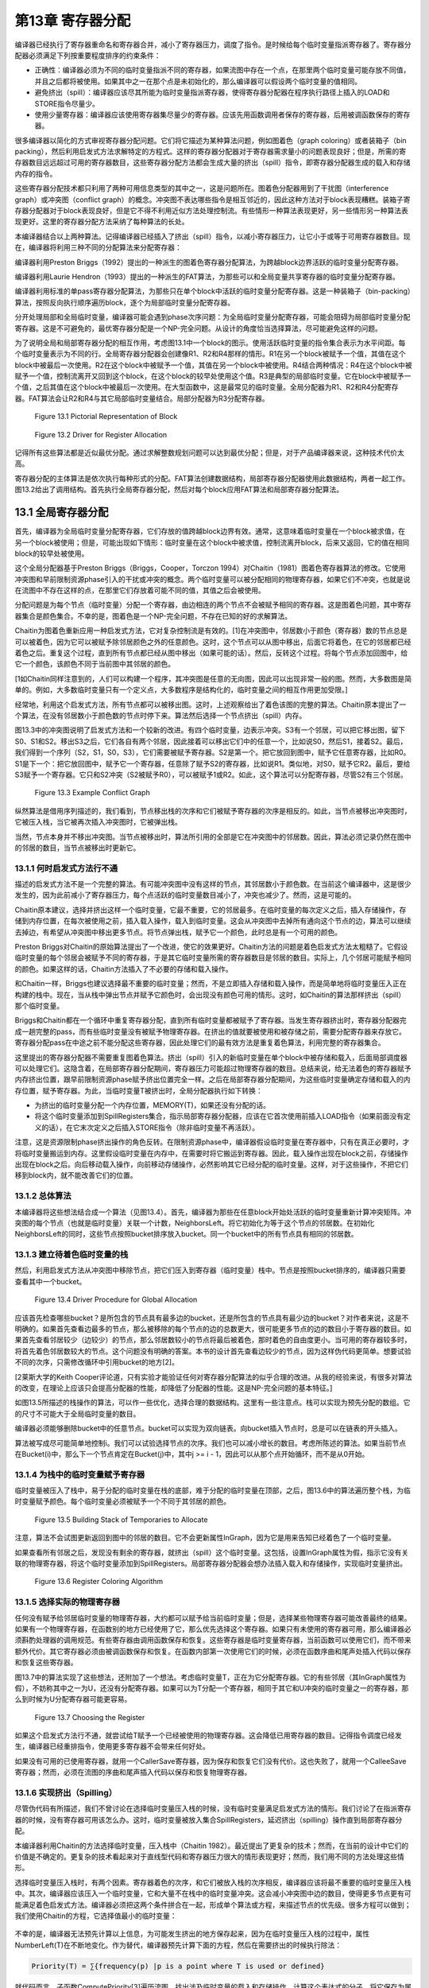 第13章 寄存器分配
##################

编译器已经执行了寄存器重命名和寄存器合并，减小了寄存器压力，调度了指令。是时候给每个临时变量指派寄存器了。寄存器分配器必须满足下列按重要程度排序的约束条件：

* 正确性：编译器必须为不同的临时变量指派不同的寄存器，如果流图中存在一个点，在那里两个临时变量可能存放不同值，并且之后都将被使用。如果其中之一在那个点是未初始化的，那么编译器可以假设两个临时变量的值相同。

* 避免挤出（spill）：编译器应该尽其所能为临时变量指派寄存器，使得寄存器分配器在程序执行路径上插入的LOAD和STORE指令尽量少。

* 使用少量寄存器：编译器应该使用寄存器集尽量少的寄存器。应该先用函数调用者保存的寄存器，后用被调函数保存的寄存器。

很多编译器以简化的方式审视寄存器分配问题。它们将它描述为某种算法问题，例如图着色（graph coloring）或者装箱子（bin packing），然后利用启发式方法求解特定的方程式。这样的寄存器分配器对于寄存器需求量小的问题表现良好；但是，所需的寄存器数目远远超过可用的寄存器数目，这些寄存器分配方法都会生成大量的挤出（spill）指令，即寄存器分配器生成的载入和存储内存的指令。

这些寄存器分配技术都只利用了两种可用信息类型的其中之一，这是问题所在。图着色分配器用到了干扰图（interference graph）或冲突图（conflict graph）的概念。冲突图不表达哪些指令是相互邻近的，因此这种方法对于block表现糟糕。装箱子寄存器分配器对于block表现良好，但是它不得不利用近似方法处理控制流。有些情形一种算法表现更好，另一些情形另一种算法表现更好。这里的寄存器分配方法采纳了每种算法的长处。

本编译器结合以上两种算法。记得编译器已经插入了挤出（spill）指令，以减小寄存器压力，让它小于或等于可用寄存器数目。现在，编译器将利用三种不同的分配算法来分配寄存器：

编译器利用Preston Briggs（1992）提出的一种派生的图着色寄存器分配算法，为跨越block边界活跃的临时变量分配寄存器。

编译器利用Laurie Hendron（1993）提出的一种派生的FAT算法，为那些可以和全局变量共享寄存器的临时变量分配寄存器。

编译器利用标准的单pass寄存器分配算法，为那些只在单个block中活跃的临时变量分配寄存器。这是一种装箱子（bin-packing）算法，按照反向执行顺序遍历block，逐个为局部临时变量分配寄存器。

分开处理局部和全局临时变量，编译器可能会遇到phase次序问题：为全局临时变量分配寄存器，可能会阻碍为局部临时变量分配寄存器。这是不可避免的，最优寄存器分配是一个NP-完全问题。从设计的角度恰当选择算法，尽可能避免这样的问题。

为了说明全局和局部寄存器分配的相互作用，考虑图13.1中一个block的图示。使用活跃临时变量的指令集合表示为水平间距。每个临时变量表示为不同的行。全局寄存器分配器会创建像R1、R2和R4那样的情形。R1在另一个block被赋予一个值，其值在这个block中被最后一次使用。R2在这个block中被赋予一个值，其值在另一个block中被使用。R4结合两种情况：R4在这个block中被赋予一个值，控制流离开又回到这个block，在这个block的较早处使用这个值。R3是典型的局部临时变量。它在block中被赋予一个值，之后其值在这个block中被最后一次使用。在大型函数中，这是最常见的临时变量。全局分配器为R1、R2和R4分配寄存器。FAT算法会让R2和R4与其它局部临时变量结合。局部分配器为R3分配寄存器。

.. figure:: chapter13/figure-13.1.png

    Figure 13.1 Pictorial Representation of Block

.. figure:: chapter13/figure-13.2.png

    Figure 13.2 Driver for Register Allocation

记得所有这些算法都是近似最优分配。通过求解整数规划问题可以达到最优分配；但是，对于产品编译器来说，这种技术代价太高。

寄存器分配的主体算法是依次执行每种形式的分配。FAT算法创建数据结构，局部寄存器分配器使用此数据结构，两者一起工作。图13.2给出了调用结构。首先执行全局寄存器分配，然后对每个block应用FAT算法和局部寄存器分配算法。

13.1 全局寄存器分配
********************

首先，编译器为全局临时变量分配寄存器，它们存放的值跨越block边界有效。通常，这意味着临时变量在一个block被求值，在另一个block被使用；但是，可能出现如下情形：临时变量在这个block中被求值，控制流离开block，后来又返回，它的值在相同block的较早处被使用。

这个全局分配器基于Preston Briggs（Briggs，Cooper，Torczon 1994）对Chaitin（1981）图着色寄存器算法的修改。它使用冲突图和早前限制资源phase引入的干扰或冲突的概念。两个临时变量可以被分配相同的物理寄存器，如果它们不冲突，也就是说在流图中不存在这样的点，在那里它们存放着可能不同的值，其值之后会被使用。

分配问题是为每个节点（临时变量）分配一个寄存器，由边相连的两个节点不会被赋予相同的寄存器。这是图着色问题，其中寄存器集合是颜色集合。不幸的是，图着色是一个NP-完全问题，不存在已知的好的求解算法。

Chaitin为图着色重新应用一种启发式方法，它对复杂控制流是有效的。[1]在冲突图中，邻居数小于颜色（寄存器）数的节点总是可以被着色，因为它可以被赋予除邻居颜色之外的任意颜色。这时，这个节点可以从图中移出，后面它将着色，在它的邻居都已经着色之后。重复这个过程，直到所有节点都已经从图中移出（如果可能的话）。然后，反转这个过程。将每个节点添加回图中，给它一个颜色，该颜色不同于当前图中其邻居的颜色。

[1如Chaitin同样注意到的，人们可以构建一个程序，其冲突图是任意的无向图，因此可以出现非常一般的图。然而，大多数图是简单的。例如，大多数临时变量只有一个定义点，大多数程序是结构化的，临时变量之间的相互作用更加受限。]

经常地，利用这个启发式方法，所有节点都可以被移出图。这时，上述观察给出了着色该图的完整的算法。Chaitin原本提出了一个算法，在没有邻居数小于颜色数的节点时停下来。算法然后选择一个节点挤出（spill）内存。

图13.3中的冲突图说明了启发式方法和一个较新的改进。有四个临时变量，边表示冲突。S3有一个邻居，可以把它移出图，留下S0、S1和S2。移出S3之后，它们各自有两个邻居，因此接着可以移出它们中的任意一个，比如说S0，然后S1，接着S2。最后，我们得到一个序列（S2，S1，S0，S3），它们需要被赋予寄存器。S2是第一个。把它放回到图中，赋予它任意寄存器，比如R0。S1是下一个：把它放回图中，赋予它一个寄存器，任意除了赋予S2的寄存器，比如说R1。类似地，对S0，赋予它R2。最后，要给S3赋予一个寄存器。它只和S2冲突（S2被赋予R0），可以被赋予1或R2。如此，这个算法可以分配寄存器，尽管S2有三个邻居。

.. figure:: chapter13/figure-13.3.png

    Figure 13.3 Example Conflict Graph

纵然算法是借用序列描述的，我们看到，节点移出栈的次序和它们被赋予寄存器的次序是相反的。如此，当节点被移出冲突图时，它被压入栈，当它被再次插入冲突图时，它被弹出栈。

当然，节点本身并不移出冲突图。当节点被移出时，算法所引用的全部是它在冲突图中的邻居数。因此，算法必须记录仍然在图中的邻居的数目，当节点被移出时更新它。

13.1.1 何时启发式方法行不通
===========================

描述的启发式方法不是一个完整的算法。有可能冲突图中没有这样的节点，其邻居数小于颜色数。在当前这个编译器中，这是很少发生的，因为此前减小了寄存器压力，每个点活跃的临时变量数目减小了，冲突也减少了。然而，这是可能的。

Chaitin原本建议，选择并挤出这样一个临时变量，它最不重要，它的邻居最多。在临时变量的每次定义之后，插入存储操作，存储到内存位置，在每次被使用之前，插入载入操作，载入到临时变量。这会从冲突图中去掉所有通向这个节点的边，算法可以继续去掉边，有希望从冲突图中移出更多节点。将节点弹出栈，赋予它一个颜色，此时总是有一个可用的颜色。

Preston Briggs对Chaitin的原始算法提出了一个改进，使它的效果更好。Chaitin方法的问题是着色启发式方法太粗糙了。它假设临时变量的每个邻居会被赋予不同的寄存器，于是其它临时变量所需的寄存器数目是邻居的数目。实际上，几个邻居可能赋予相同的颜色。如果这样的话，Chaitin方法插入了不必要的存储和载入操作。

和Chaitin一样，Briggs也建议选择最不重要的临时变量；然而，不是立即插入存储和载入操作，而是简单地将临时变量压入正在构建的栈中。现在，当从栈中弹出节点并赋予它颜色时，会出现没有颜色可用的情形。这时，如Chaitin的算法那样挤出（spill）那个临时变量。

Briggs和Chaitin都在一个循环中重复寄存器分配，直到所有临时变量都被赋予了寄存器。当发生寄存器挤出时，寄存器分配器完成一趟完整的pass，而有些临时变量没有被赋予物理寄存器。在挤出的值就要被使用和被存储之前，需要分配寄存器来存放它。寄存器分配pass在中途之前不能分配这些寄存器，因此处理它们的最有效方法是重复着色算法，利用完整的寄存器集合。

这里提出的寄存器分配器不需要重复图着色算法。挤出（spill）引入的新临时变量在单个block中被存储和载入，后面局部调度器可以处理它们。这隐含着，在局部寄存器分配期间，寄存器压力可能超过物理寄存器的数目。总结来说，给无法着色的寄存器赋予内存挤出位置，跟早前限制资源phase赋予挤出位置完全一样。之后在局部寄存器分配期间，为这些临时变量确定存储和载入的内存位置，赋予寄存器。为此，当临时变量T被挤出时，全局分配器执行如下转换：

* 为挤出的临时变量分配一个内存位置，MEMORY(T)，如果还没有分配的话。
* 将这个临时变量添加到SpillRegisters集合，指示局部寄存器分配器，应该在它首次使用前插入LOAD指令（如果前面没有定义的话），在它末次定义之后插入STORE指令（除非临时变量不再活跃）。

注意，这是资源限制phase挤出操作的角色反转。在限制资源phase中，编译器假设临时变量在寄存器中，只有在真正必要时，才将临时变量搬运到内存。这里假设临时变量在内存中，在需要时将它搬运到寄存器。因此，载入操作出现在block之前，存储操作出现在block之后。向后移动载入操作，向前移动存储操作，必然影响其它已经分配的临时变量。这样，对于这些操作，不把它们移到block内，就不能改善它们的位置。

13.1.2 总体算法
======================

本编译器将这些想法结合成一个算法（见图13.4）。首先，编译器为那些在任意block开始处活跃的临时变量重新计算冲突矩阵。冲突图的每个节点（也就是临时变量）关联一个计数，NeighborsLeft。将它初始化为等于这个节点的邻居数。在初始化NeighborsLeft的同时，这些节点按照bucket排序放入bucket。同一个bucket中的所有节点具有相同的邻居数。


13.1.3 建立待着色临时变量的栈
=============================

然后，利用启发式方法从冲突图中移除节点，把它们压入到寄存器（临时变量）栈中。节点是按照bucket排序的，编译器只需要查看其中一个bucket。

.. figure:: chapter13/figure-13.4.png

    Figure 13.4 Driver Procedure for Global Allocation

应该首先检查哪些bucket？是所包含的节点具有最多边的bucket，还是所包含的节点具有最少边的bucket？对作者来说，这是不明确的。如果首先查看边最多的节点，那么被移除的每个节点的边的总数更大，很可能更多节点的边的数目小于寄存器的数目。如果首先查看邻居较少（边较少）的节点，那么邻居数较小的节点将最后被着色，那时着色的自由度更小。当可用的寄存器较多时，将首先着色邻居数较大的节点。这个问题没有明确的答案。本书的设计首先查看边较少的节点，因为这样伪代码更简单。想要试验不同的次序，只需修改循环中引用bucket的地方[2]。

[2莱斯大学的Keith Cooper评论道，只有实验才能验证任何对寄存器分配算法的似乎合理的改进。从我的经验来说，有很多对算法的改变，在理论上应该只会提高分配器的性能，却降低了分配器的性能。这是NP-完全问题的基本特征。]

如图13.5所描述的栈操作的算法，可以作一些优化，选择合理的数据结构。这里有一些注意点。栈可以实现为预先分配的数组。它的尺寸不可能大于全局临时变量的数目。

编译器必须能够删除bucket中的任意节点。bucket可以实现为双向链表。向bucket插入节点时，总是可以在链表的开头插入。

算法被写成尽可能简单地控制i。我们可以试验选择节点的次序。我们也可以减小增长的数目。考虑所陈述的算法。如果当前节点在Bucket(i)中，那么下一个节点肯定在Bucket(j)中，其中j >= i - 1，因此可以从那个点开始循环，而不是从0开始。

13.1.4 为栈中的临时变量赋予寄存器
=================================

临时变量被压入了栈中，易于分配的临时变量在栈的底部，难于分配的临时变量在顶部，之后，图13.6中的算法遍历整个栈，为临时变量赋予颜色。每个临时变量必须被赋予一个不同于其邻居的颜色。

.. figure:: chapter13/figure-13.5.png

    Figure 13.5 Building Stack of Temporaries to Allocate

注意，算法不会试图更新返回到图中的邻居的数目。它不会更新属性InGraph，因为它是用来告知已经着色了一个临时变量。

如果查看所有邻居之后，发现没有剩余的寄存器，就挤出（spill）这个临时变量。这包括，设置InGraph属性为假，指示它没有关联的物理寄存器，将这个临时变量添加到SpillRegisters。局部寄存器分配器会想办法插入载入和存储操作，实现临时变量挤出。

.. figure:: chapter13/figure-13.6.png

    Figure 13.6 Register Coloring Algorithm

13.1.5 选择实际的物理寄存器
===========================

任何没有赋予给邻居临时变量的物理寄存器，大约都可以赋予给当前临时变量；但是，选择某些物理寄存器可能改善最终的结果。如果有一个物理寄存器，在函数别的地方已经使用了它，那么优先选择这个寄存器。如果只有未使用的寄存器可用，那么编译器必须斟酌处理器的调用规范。有些寄存器由调用函数保存和恢复。这些寄存器是临时变量寄存器，当前函数可以使用它们，而不带来额外代价。其它寄存器必须由被调函数保存和恢复。在函数内部第一次使用它们的时候，必须在函数序曲和尾声处插入代码以保存和恢复这些寄存器。

图13.7中的算法实现了这些想法，还附加了一个想法。考虑临时变量T，正在为它分配寄存器。它的有些邻居（其InGraph属性为假），不妨称其中之一为U，还没有分配寄存器。如果可以为T分配一个寄存器，相同于其它和U冲突的临时变量之一的寄存器，那么到时候为U分配寄存器可能更容易。

.. figure:: chapter13/figure-13.7.png

    Figure 13.7 Choosing the Register

如果这个启发式方法行不通，就尝试给T赋予一个已经被使用的物理寄存器。这会降低已用寄存器的数目。记得指令调度已经发生，编译器已经重排指令，使用更多寄存器不会带来任何好处。

如果没有可用的已使用寄存器，就用一个CallerSave寄存器，因为保存和恢复它们没有代价。这也失败了，就用一个CalleeSave寄存器；然而，必须在流图的序曲和尾声插入代码以保存和恢复物理寄存器。

13.1.6 实现挤出（Spilling）
===========================

尽管伪代码有所描述，我们不曾讨论在选择临时变量压入栈的时候，没有临时变量满足启发式方法的情形。我们讨论了在指派寄存器的时候，没有寄存器可用该怎么办。这时，临时变量被放入集合SpillRegisters，延迟挤出（spilling）操作直到局部寄存器分配。

本编译器利用Chaitin的方法选择临时变量，压入栈中（Chaitin 1982）。最近提出了更复杂的技术；然而，在当前的设计中它们的价值是不确定的。更复杂的技术看起来对于直线型代码和寄存器压力很大的情形表现更好；然而，我们用不同的方法处理这些情形。

选择临时变量压入栈时，有两个因素。寄存器着色的次序，和它们被放入栈的次序相反，编译器应该将最不重要的临时变量压入栈中。其次，编译器应该压入一个临时变量，它和大量不在栈中的临时变量冲突。这会减小冲突图中边的数目，使得更多节点更有可能满足着色启发式方法。编译器必须把这两个条件拼合在一起，形成单个算法或方程，来描述节点的优先级。很多方程可以做到；我们使用Chaitin的方程，它选择值最小的临时变量：

.. figure:: chapter13/figure-13.func.png

不幸的是，编译器无法预先计算以上信息，为可能发生挤出的地方保存起来，因为在临时变量压入栈的过程中，属性NumberLeft(T)在不断地变化。作为替代，编译器预先计算下面的方程，然后在需要挤出的时候执行除法：

.. code::

	Priority(T) = ∑{frequency(p) |p is a point where T is used or defined}

就代码而言，子函数ComputePriority[3]遍历流图，找出涉及临时变量的载入和存储操作，计算这个表达式的分子。将它保存为属性Priority(T)。之后，当要选择一个临时变量压入栈的时候，除以分母，选择结果值最小的那个。

[3伪代码不包含ComputePriority的代码。它琐碎地遍历流图，利用存储在block中的频度信息，查看出现的载入和存储操作，累积优先级信息。]

13.2 局部寄存器分配
********************

全局寄存器分配完成了。现在，我们必须分配在block中活跃的寄存器。这个分配器有着不同的结构，因为在函数中临时变量活跃的区域更加规则。在block中可以按照指令被执行的次序枚举它们。如果没有已分配寄存器的全局临时变量，针对直线型代码，有简单的算法可以做到良好的局部分配。本书的编译器最后肯定会利用这些想法，但是必须首先处理已分配寄存器的全局临时变量，这样它们不至于破坏简单的直线型算法（图13.8）。

在局部寄存器分配之前，编译器必须处理那些全局寄存器分配器没有给它们分配寄存器的全局临时变量。它们是集合SpillRegisters中的临时变量。编译器必须检查整个block，执行三个任务。首先，在这些临时变量最后一次被赋值之后，必须插入一个STORE指令，把值写到内存。其次，在这些临时变量第一次被使用之前，必须插入一个LOAD指令，从内存读取值，如果这个使用的前面不是对临时变量的赋值的话。最后，在这个block内，必须给予这个临时变量一个新的名字。每个临时变量关联着一个单一的名字，每当编译器把临时变量引用分割为单独分配的部分时，必须为它创建一个新的名字。临时变量有了新的名字，它在不同的block里就可以被分配为不同的寄存器。

.. figure:: chapter13/figure-13.8.png

    Figure 13.8 Main Local Allocation Procedure

图13.9中的算法分两步执行了这三个任务。第一个pass反向遍历指令，对于这些临时变量的每一个，找出为其赋值的最后一条指令。在这些指令后面插入一个存储操作。同时，确定哪些临时变量前面需要插入一个载入操作。它一开始假设载入操作是需要的，如果发现了早前对临时变量的赋值，就否定这个假设。

第二个pass是前向pass，利用属性NewName为挤出的临时变量存放局部的名字，在第一次使用临时变量名字前插入载入操作。

挤出（spill）全局临时变量之后，局部寄存器分配器分类出现在block中的临时变量。在描述分类之前，读者应该明白，寄存器分配器遍历指令的过程模仿了计算活跃信息的过程。事实上，经常计算活跃信息。总是按照逆向执行顺序遍历流图，隐式或显式计算活跃信息，同时执行某种处理。分类临时变量的时候，所收集的信息是一系列临时变量集合和最大寄存器压力，就是在任何时间点最大的活跃临时变量数。下面列出了这些集合：

* LiveThrough：这些临时变量在block中每个点都活跃。它们可能在block中被引用，也可能被修改；然而，它们在指令之间的任意点都是活跃的。因此，在整个block中，它们中的每一个都占据一个物理寄存器，使得这些物理寄存器不能用于局部分配。

* LiveStart：这些临时变量在block开头活跃，而在block中若干指令之后变为不活跃。这些全局临时变量给局部寄存器分配器带来麻烦。这个局部寄存器分配器向后遍历block中的指令（记得模拟计算活跃信息），为临时变量分配寄存器，必须小心从事，不让所分配的寄存器和已分配给LiveStart中的临时变量的物理寄存器重叠。分配器使用了FAT启发式方法。

* LiveEnd：这些临时变量在block的某条指令处变为活跃，且在block的末尾处活跃。它们不会给局部寄存器分配器带来麻烦。实际上，这些是预先分配的局部临时变量，为了在这个block中为它们分配寄存器。

* LiveTransparent：这些临时变量跨越block活跃，而在这个block中没有引用。像LiveThrough一样，这些临时变量占据一个物理寄存器，跨越这个block。然而，当寄存器压力太高时，它们是有用的，因为可以在这个block之前和之后挤出（spill）它们，如限制资源phase所做的那样。

* LocalRegisters：这些局部临时变量在block中变为活跃，后来在block中变为不活跃。在计算密集的程序中，这是数量最大的一类临时变量。为这些临时变量分配物理寄存器是本节的重点。注意，挤出的临时变量所关联的新建临时变量属于这一类。

.. figure:: chapter13/figure-13.9.png

    Figure 13.9 Spilling and Classifying Temporaries

图13.10中的算法在block内精确地重新计算活跃信息，按照上面的定义，利用该活跃信息分类所有临时变量。举例来说，LiveTransparent中的临时变量在block的出口是活跃的，在block内没有对它的引用。因此，LiveTransparent初始化为出口处活跃的临时变量集合，然后移除被引用的临时变量。其它集合处理起来是类似的。

分类了临时变量之后，是时候准备寄存器分配了。令人惊奇的是，编译器为block计算冲突图。尽管这个分配器不以图着色为基础，但是图着色启发式方法提供了有用的信息：那些邻居少于可用颜色的临时变量是容易着色的，因此可以放在一边。这样重复这个过程，将所有容易的临时变量都放在一边，只剩下那些着色困难的临时变量，以专门的方式处理它们。事实上，容易的临时变量是琐碎的，移除它们之后，只对困难的临时变量做困难的决定。

编译器的局部寄存器分配器计算两种数据结构（见图13.11）。第一种是局部冲突图，图中出现的临时变量只有当前block的临时变量。我们希望，建立的图是一个小的图。有这样的情形，函数是一个大的block（几千行代码）。这时，全局冲突图是小的，而局部冲突图是大的。[4]

[4编译器编写者经常忘记有两类程序员。人类程序员更容易应付。编译器可以估算使用的模式。程序编写的程序更难处理，它们包含不友好的结构。]

.. figure:: chapter13/figure-13.10.png

    Figure 13.10 Classifying Temporaries in a Block

算法还计算临时变量的活跃范围。FAT算法需要该信息。为了记录该信息，赋予每条指令两个数字。从block的末尾开始，数字为0，向着block的开始处，数字递增。数字对中小的那个代表修改寄存器的指令部分。大的那个代表获取操作数的指令部分。

.. figure:: chapter13/figure-13.11.png

    Figure 13.11 Building Lifetimes and Local Conflict Graph

每个临时变量关联两个属性。StartTime(T)是关联写临时变量的指令的计数。如果临时变量在block的开始是活跃的，那么它引用一个在block前的值。EndTime(T)是引用临时变量的最后一条指令的计数。如果临时变量在block末尾是活跃的，那么这个属性指代block的末尾。一次遍历block，模拟计算活跃信息，计算得到这些属性，临时变量第一次变为活跃时，赋值EndTime，第一次变为不活跃时，赋值StartTime。

计算得到冲突信息和生命期信息之后，寄存器分配器准备执行标准的图着色启发式方法，移除容易的临时变量。如同全局分配器，临时变量按照bucket排序（见图13.12）。像全局寄存器分配器那样，采用相同的方法建立相同的属性。

现在，为了方便理解，我们以灵活的方式描述算法。我们要做的是，遍历整个block，给临时变量赋予物理寄存器。后面，图13.15描述了这个算法。在分配开始之前，所有物理寄存器都存放在一个称为FreeRegisters的集合中，它们是可用的寄存器。我们扫描block（还是按照反向的顺序，模拟活跃信息计算），当一个临时变量第一次变为活跃的时候（就是说，我们找到了临时变量的最后一次使用），把FreeRegisters中的一个寄存器赋予给它。在一个临时变量被定义的点（如果它不是同时被用作操作数），我们把分配给它的物理寄存器返还给FreeRegiters。

问题是，如果在block的另一端，有全局临时变量已经分配了物理寄存器，这个方法会行不通。我们可能从FreeRegisters取出一个物理寄存器，赋予给一个临时变量，它的生命期重叠一个全局临时变量，而后者已经在使用那个寄存器。

解决方法是，预先处理在block另一端活跃的全局临时变量（这里是block的开头，因为我们在向后遍历block）。这是FAT启发式方法。取这些临时变量的其中之一，称之为T。FAT启发式方法执行下面的操作：

1. 扫描整个block，找出寄存器压力达到最大值的所有点。这些点称为FAT点。

2. 对于每个FAT点，选择一个在这个点活跃的局部临时变量。我们说，这个临时变量覆盖这个FAT点。这样选择临时变量，使得每个FAT点被覆盖，并且任意所选择的两个临时变量的生命期不重叠，和T的生命期也不重叠。这可能做不到；那时，将会有进一步挤出（spilling）。毕竟，这是一个启发式方法，不是算法。

3. 每个覆盖FAT点的这些临时变量都赋予和T相同的物理寄存器。

4. 在后续的分配中，不考虑那些T和覆盖FAT点的临时变量所关联的物理寄存器。在覆盖FAT点的临时变量之一活跃的每条指令处，寄存器压力减小1。换句话说，我们忽略这些物理寄存器，T，和覆盖FAT点的临时变量。

5. 现在重复这个过程，处理在block开头活跃的其它全局临时变量，直到它们全部处理完毕。

在这个时刻，已经没有我们所关心的在block开头活跃的临时变量，于是我们可以应用单pass局部寄存器分配器，如上面描述的那样。

.. figure:: chapter13/figure-13.12.png

    Figure 13.12 Build Buckets for Local Coloring

这是我们所用的算法。唯一的修改是，在每次处理这些临时变量时，编译器应用着色启发式方法，移除容易的寄存器。这是我们在图13.8中描述的算法。现在我们描述支持函数（support procedure）。

图着色启发式方法实现为两个函数，ADD_TO_LOCAL_STACK（见图13.13）和GIVE_STACKED_TEMPORARIES_COLOR（见图13.14）。它们是全局分配算法的副本，这里不进一步描述它们。注意，变量NumberRegisters开始时等于常量MaxPhysicalRegisters，在FAT算法执行过程中，它不断地递减。

注意，应用着色启发式方法的时候，应该不会涉及挤出（spilling）。当临时变量的邻居数小于颜色数时，将它压入栈中。如果条件不成立，就不能压入栈中。应用FAT启发式方法的时候，一个物理寄存器被放到一边，不再参与其中，因此允许的邻居数减小1。这不影响之前压入栈中的任意临时变量。

.. figure:: chapter13/figure-13.13.png

    Figure 13.13 Building Local Graph-Coloring Stack

图13.15描述了单pass寄存器分配器。它是一个单一的pass，模拟活跃信息计算（所以它知道一个临时变量何时变为活跃），当一个临时变量变为活跃时，分配空闲的物理寄存器。如果一个临时变量已经有一个颜色了，就不需要给它赋予一个。可能需要在block内挤出（spill）临时变量，由于FAT启发式方法的失败。

.. figure:: chapter13/figure-13.14.png

    Figure 13.14 Coloring the Easy Local Temporaries

.. figure:: chapter13/figure-13.15.png

    Figure 13.15 One-Pass Register Allocation

图13.16中的FAT启发式方法是对原始描述的直接实现。利用FinishTime局部变量，选择非重叠的生命期。按照逆向执行顺序遍历，这个变量指示了这样的点，在那里最近添加到覆盖集合中的临时变量再次变为不活跃。属性BeginTime指示了这样的点，在那里一个全局临时变量变为不活跃，它将要和所有这些临时变量共享一个物理寄存器。因此，被选择的下一个临时变量应该在最大压力点活跃，并且它的生命期不和开头的全局变量或覆盖集合中前面的临时变量重叠。

.. figure:: chapter13/figure-13.16.png

    Figure 13.16 FAT Heuristic

当需要挤出（spilling）的时候，使用经典的挤出启发式方法（图13.17）。在寄存器分配的过程中，考虑一条指令I，它有一个操作数需要一个赋予物理寄存器的临时变量。没有足够的物理寄存器，于是选择一个临时变量，它前面的使用是最远的。在I之后插入一个载入操作，在临时变量的上一次定义之后插入一个存储操作，这样一个寄存器被释放了，可用于block中可能最长的一段时间。

.. figure:: chapter13/figure-13.17.png

    Figure 13.17 Spilling within the Block

13.3 参考文献
*************

Briggs, P., K. D. Cooper, and L. Torczon. 1992. Coloring register pairs. ACM Letters on Programming Languages and Systems 1(1): 3-13. 

Briggs, P., K. D. Cooper, and L. Torczon. 1994. Improvements to graph coloring register allocation. ACM Transactions on Programming Languages and Systems 16(3): 428-455. 

Chaitin, G. J. 1982. Register allocation and spilling via graph coloring. Proceedings of the SIGPLAN ‘82 Symposium on Compiler Construction, Boston, MA. Published as SIGPLAN Notices 17(6): 98-105. 

Chaitin, G. J., et al. 1981. Register allocation via coloring. Computer Languages 6(1): 47-57. 

Hendron, L. J., G. R. Gao, E. Altman, and C. Mukerji. 1993. Register allocation using cyclic interval graphs: A new approach to old problem.(Technical report.) McGill University.